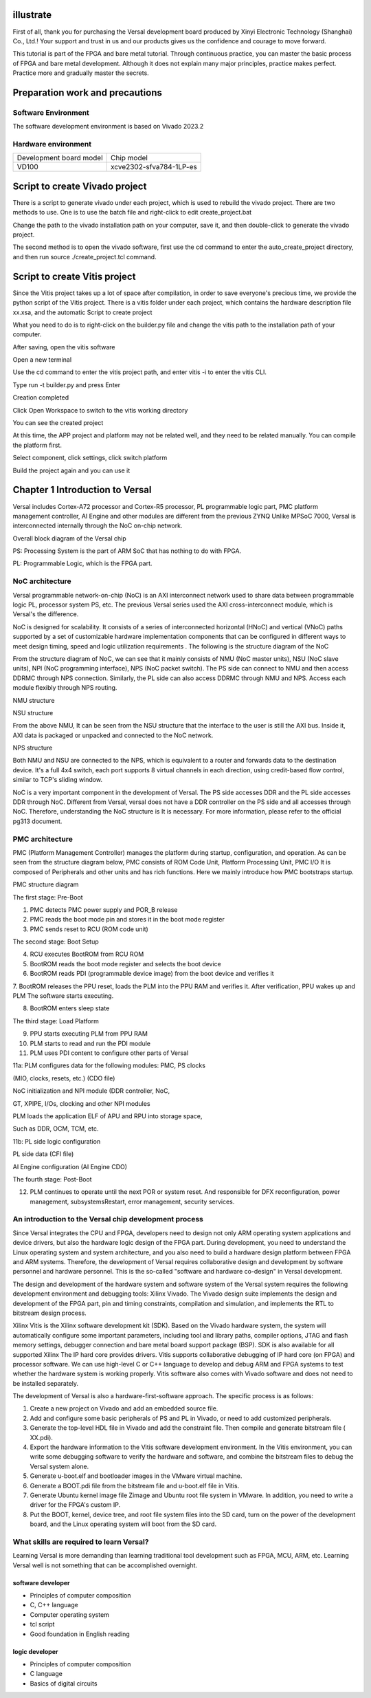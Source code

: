 illustrate
===========

First of all, thank you for purchasing the Versal development board produced by Xinyi Electronic Technology (Shanghai) Co., Ltd.!
Your support and trust in us and our products gives us the confidence and courage to move forward.

This tutorial is part of the FPGA and bare metal tutorial. Through continuous practice, you can master the basic process of FPGA and bare metal development. Although it does not explain many major principles, practice makes perfect. Practice more and gradually master the secrets.


Preparation work and precautions
==================================

Software Environment
------------------------

The software development environment is based on Vivado 2023.2

Hardware environment
-----------------------

+----------------------------------+--------------------------------------------+
| Development board model          | Chip model                                 |
+----------------------------------+--------------------------------------------+
| VD100                            | xcve2302-sfva784-1LP-es                    |
+----------------------------------+--------------------------------------------+

Script to create Vivado project
==================================

There is a script to generate vivado under each project, which is used to rebuild the vivado project. There are two methods to use. One is to use the batch file and right-click to edit create_project.bat

.. image:: images/media/image4.png
  :width: 1.16181in
  :height: 0.24653in

.. image:: images/media/image5.png
  :width: 2.26528in
  :height: 0.91042in

Change the path to the vivado installation path on your computer, save it, and then double-click to generate the vivado project.

.. image:: images/media/image6.png
  :width: 5.09931in
  :height: 0.28889in

The second method is to open the vivado software, first use the cd command to enter the auto_create_project directory, and then run source
./create_project.tcl command.

Script to create Vitis project
================================

Since the Vitis project takes up a lot of space after compilation, in order to save everyone's precious time, we provide the python script of the Vitis project. There is a vitis folder under each project, which contains the hardware description file xx.xsa, and the automatic Script to create project

.. image:: images/media/image7.png
  :width: 2.77083in
  :height: 0.77292in

What you need to do is to right-click on the builder.py file and change the vitis path to the installation path of your computer.

.. image:: images/media/image8.png
  :width: 3.76042in
  :height: 0.47014in

After saving, open the vitis software

.. image:: images/media/image9.png
  :width: 3.18611in
  :height: 2.00833in

Open a new terminal

.. image:: images/media/image10.png
  :width: 3.92222in
  :height: 0.67569in

Use the cd command to enter the vitis project path, and enter vitis -i to enter the vitis CLI.

.. image:: images/media/image11.png
  :width: 4.89236in
  :height: 1.2125in

Type run -t builder.py and press Enter

.. image:: images/media/image12.png
  :width: 4.07917in
  :height: 0.43889in

Creation completed

.. image:: images/media/image13.png
  :width: 4.22778in
  :height: 1.40972in

Click Open Workspace to switch to the vitis working directory

.. image:: images/media/image14.png
  :width: 4.29444in
  :height: 2.11319in

You can see the created project

.. image:: images/media/image15.png
  :width: 3.68264in
  :height: 1.84306in

At this time, the APP project and platform may not be related well, and they need to be related manually. You can compile the platform first.

.. image:: images/media/image16.png
  :width: 3.67222in
  :height: 0.95764in

Select component, click settings, click switch platform

.. image:: images/media/image17.png
  :width: 5.22153in
  :height: 4.05833in

.. image:: images/media/image18.png
  :width: 5.09306in
  :height: 1.38611in

Build the project again and you can use it

.. image:: images/media/image19.png
  :width: 4.05625in
  :height: 1.15278in

Chapter 1 Introduction to Versal
=================================

Versal includes Cortex-A72 processor and Cortex-R5 processor, PL programmable logic part, PMC platform management controller, AI
Engine and other modules are different from the previous ZYNQ
Unlike MPSoC 7000, Versal is interconnected internally through the NoC on-chip network.

.. image:: images/media/image20.png
  :width: 5.83819in
  :height: 5.02917in

Overall block diagram of the Versal chip

PS: Processing System is the part of ARM SoC that has nothing to do with FPGA.

PL: Programmable Logic, which is the FPGA part.

NoC architecture
-----------------

Versal programmable network-on-chip (NoC) is an AXI interconnect network used to share data between programmable logic PL, processor system PS, etc. The previous Versal series used the AXI cross-interconnect module, which is Versal's the difference.

NoC is designed for scalability. It consists of a series of interconnected horizontal (HNoC) and vertical (VNoC) paths supported by a set of customizable hardware implementation components that can be configured in different ways to meet design timing, speed and logic utilization requirements . The following is the structure diagram of the NoC

.. image:: images/media/image21.png
  :width: 5.84931in
  :height: 3.97153in

From the structure diagram of NoC, we can see that it mainly consists of NMU (NoC master units), NSU (NoC slave
units), NPI (NoC programming interface), NPS (NoC packet
switch). The PS side can connect to NMU and then access DDRMC through NPS connection. Similarly, the PL side can also access DDRMC through NMU and NPS. Access each module flexibly through NPS routing.

.. image:: images/media/image22.png
  :width: 5.71319in
  :height: 3.05764in

NMU structure

.. image:: images/media/image23.png
  :width: 6.00069in
  :height: 2.40208in

NSU structure

From the above NMU,
It can be seen from the NSU structure that the interface to the user is still the AXI bus. Inside it, AXI data is packaged or unpacked and connected to the NoC network.

.. image:: images/media/image24.png
  :width: 2.71458in
  :height: 2.71944in

NPS structure

Both NMU and NSU are connected to the NPS, which is equivalent to a router and forwards data to the destination device. It's a full 4x4
switch, each port supports 8 virtual channels in each direction, using credit-based flow control, similar to TCP's sliding window.

NoC is a very important component in the development of Versal. The PS side accesses DDR and the PL side accesses DDR through NoC. Different from Versal, versal does not have a DDR controller on the PS side and all accesses through NoC. Therefore, understanding the NoC structure is It is necessary. For more information, please refer to the official pg313 document.

PMC architecture
------------------

PMC (Platform Management Controller) manages the platform during startup, configuration, and operation. As can be seen from the structure diagram below, PMC consists of ROM
Code Unit, Platform Processing Unit, PMC I/O
It is composed of Peripherals and other units and has rich functions. Here we mainly introduce how PMC bootstraps startup.

.. image:: images/media/image25.png
  :width: 5.84861in
  :height: 6.04444in

PMC structure diagram

.. image:: images/media/image26.png
  :width: 4.77431in
  :height: 3.00417in

The first stage: Pre-Boot

1. PMC detects PMC power supply and POR_B release

2. PMC reads the boot mode pin and stores it in the boot mode register

3. PMC sends reset to RCU (ROM code unit)

.. image:: images/media/image27.png
  :width: 4.62431in
  :height: 3.62917in

The second stage: Boot Setup

4. RCU executes BootROM from RCU ROM

5. BootROM reads the boot mode register and selects the boot device

6. BootROM reads PDI (programmable device image) from the boot device and verifies it

7. BootROM releases the PPU reset, loads the PLM into the PPU RAM and verifies it. After verification, PPU wakes up and PLM
The software starts executing.

8. BootROM enters sleep state

.. image:: images/media/image28.png
  :width: 4.77431in
  :height: 3.27153in

The third stage: Load Platform

9. PPU starts executing PLM from PPU RAM

10. PLM starts to read and run the PDI module

11. PLM uses PDI content to configure other parts of Versal

11a: PLM configures data for the following modules: PMC, PS clocks

(MIO, clocks, resets, etc.) (CDO file)

NoC initialization and NPI module (DDR controller, NoC,

GT, XPIPE, I/Os, clocking and other NPI modules

PLM loads the application ELF of APU and RPU into storage space,

Such as DDR, OCM, TCM, etc.

11b: PL side logic configuration

PL side data (CFI file)

AI Engine configuration (AI Engine CDO)

.. image:: images/media/image28.png
  :width: 4.77431in
  :height: 3.27153in

The fourth stage: Post-Boot

12. PLM continues to operate until the next POR or system reset. And responsible for DFX reconfiguration, power management, subsystemsRestart, error management, security services.

An introduction to the Versal chip development process
--------------------------------------------------------

Since Versal integrates the CPU and FPGA, developers need to design not only ARM operating system applications and device drivers, but also the hardware logic design of the FPGA part. During development, you need to understand the Linux operating system and system architecture, and you also need to build a hardware design platform between FPGA and ARM systems. Therefore, the development of Versal requires collaborative design and development by software personnel and hardware personnel. This is the so-called "software and hardware co-design" in Versal development.

The design and development of the hardware system and software system of the Versal system requires the following development environment and debugging tools:
Xilinx
Vivado. The Vivado design suite implements the design and development of the FPGA part, pin and timing constraints, compilation and simulation, and implements the RTL to bitstream design process.

Xilinx
Vitis is the Xilinx software development kit (SDK). Based on the Vivado hardware system, the system will automatically configure some important parameters, including tool and library paths, compiler options, JTAG and flash memory settings, debugger connection and bare metal board support package (BSP). SDK is also available for all supported Xilinx
The IP hard core provides drivers. Vitis supports collaborative debugging of IP hard core (on FPGA) and processor software. We can use high-level C or C++ language to develop and debug ARM and FPGA systems to test whether the hardware system is working properly. Vitis software also comes with Vivado software and does not need to be installed separately.

The development of Versal is also a hardware-first-software approach. The specific process is as follows:

1) Create a new project on Vivado and add an embedded source file.

2) Add and configure some basic peripherals of PS and PL in Vivado, or need to add customized peripherals.

3) Generate the top-level HDL file in Vivado and add the constraint file. Then compile and generate bitstream file ( XX.pdi).

4) Export the hardware information to the Vitis software development environment. In the Vitis environment, you can write some debugging software to verify the hardware and software, and combine the bitstream files to debug the Versal system alone.

5) Generate u-boot.elf and bootloader images in the VMware virtual machine.

6) Generate a BOOT.pdi file from the bitstream file and u-boot.elf file in Vitis.

7) Generate Ubuntu kernel image file Zimage and Ubuntu root file system in VMware. In addition, you need to write a driver for the FPGA's custom IP.

8) Put the BOOT, kernel, device tree, and root file system files into the SD card, turn on the power of the development board, and the Linux operating system will boot from the SD card.

What skills are required to learn Versal?
-------------------------------------------

Learning Versal is more demanding than learning traditional tool development such as FPGA, MCU, ARM, etc. Learning Versal well is not something that can be accomplished overnight.

software developer
~~~~~~~~~~~~~~~~~~~~~~~~

- Principles of computer composition

- C, C++ language

- Computer operating system

- tcl script

- Good foundation in English reading

logic developer
~~~~~~~~~~~~~~~~~~

- Principles of computer composition

- C language

- Basics of digital circuits
